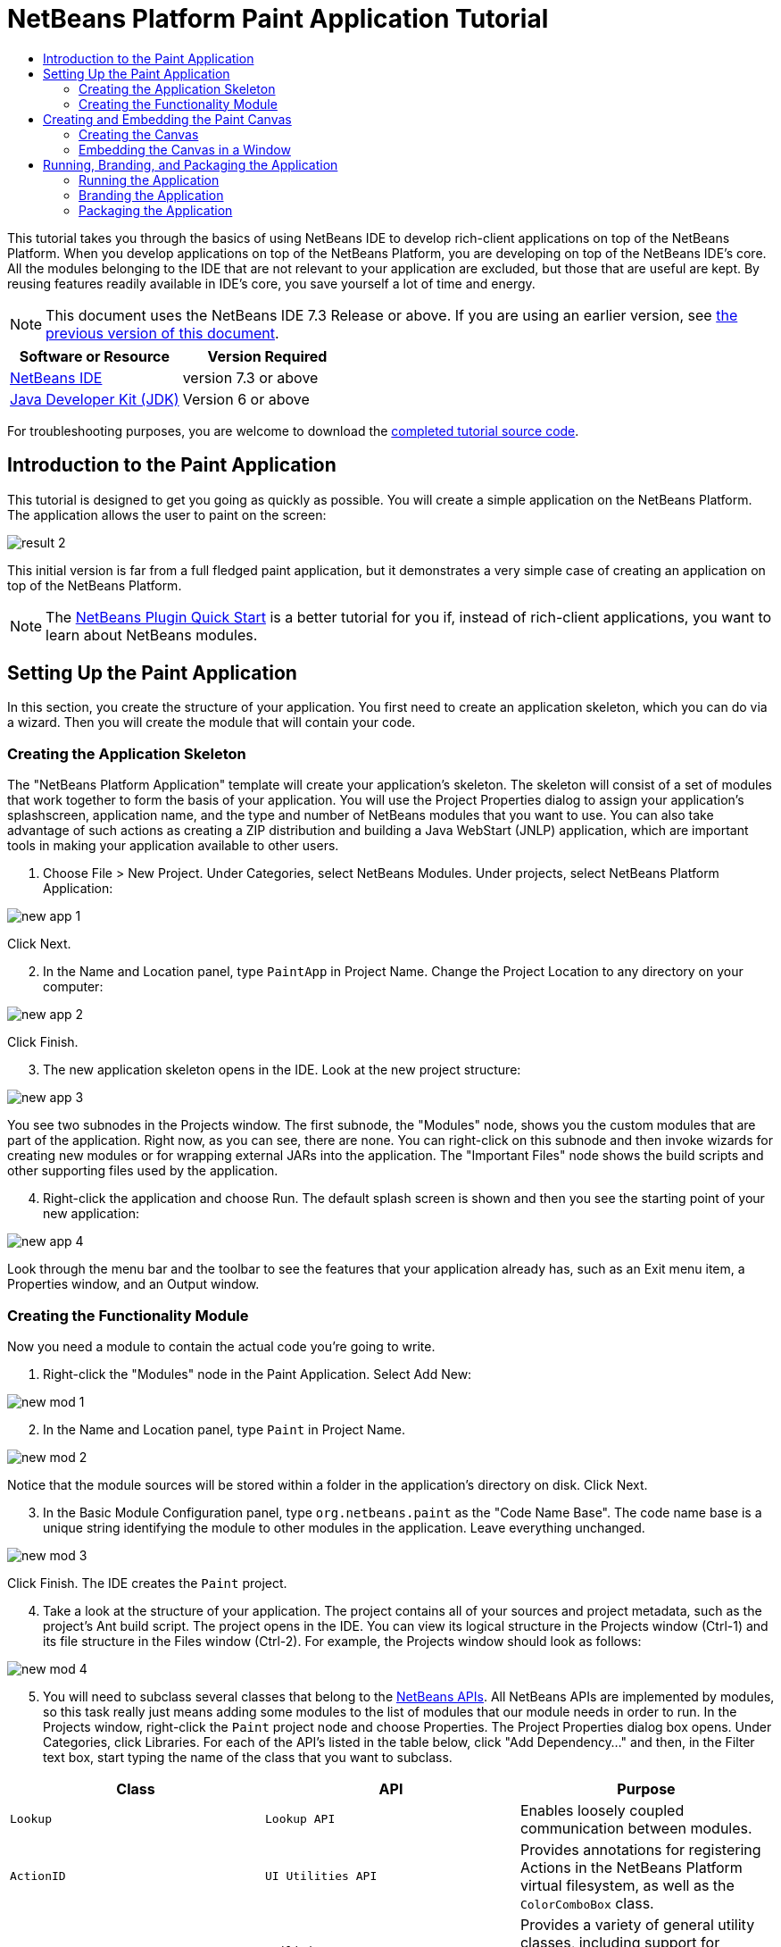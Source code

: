 // 
//     Licensed to the Apache Software Foundation (ASF) under one
//     or more contributor license agreements.  See the NOTICE file
//     distributed with this work for additional information
//     regarding copyright ownership.  The ASF licenses this file
//     to you under the Apache License, Version 2.0 (the
//     "License"); you may not use this file except in compliance
//     with the License.  You may obtain a copy of the License at
// 
//       http://www.apache.org/licenses/LICENSE-2.0
// 
//     Unless required by applicable law or agreed to in writing,
//     software distributed under the License is distributed on an
//     "AS IS" BASIS, WITHOUT WARRANTIES OR CONDITIONS OF ANY
//     KIND, either express or implied.  See the License for the
//     specific language governing permissions and limitations
//     under the License.
//

= NetBeans Platform Paint Application Tutorial
:jbake-type: platform-tutorial
:jbake-tags: tutorials 
:jbake-status: published
:syntax: true
:source-highlighter: pygments
:toc: left
:toc-title:
:icons: font
:experimental:
:description: NetBeans Platform Paint Application Tutorial - Apache NetBeans
:keywords: Apache NetBeans Platform, Platform Tutorials, NetBeans Platform Paint Application Tutorial

This tutorial takes you through the basics of using NetBeans IDE to develop rich-client applications on top of the NetBeans Platform. When you develop applications on top of the NetBeans Platform, you are developing on top of the NetBeans IDE's core. All the modules belonging to the IDE that are not relevant to your application are excluded, but those that are useful are kept. By reusing features readily available in IDE's core, you save yourself a lot of time and energy.

NOTE: This document uses the NetBeans IDE 7.3 Release or above. If you are using an earlier version, see  link:72/nbm-paintapp.html[the previous version of this document].






|===
|Software or Resource |Version Required 

| link:https://netbeans.apache.org/download/index.html[NetBeans IDE] |version 7.3 or above 

| link:https://www.oracle.com/technetwork/java/javase/downloads/index.html[Java Developer Kit (JDK)] |Version 6 or above 
|===

For troubleshooting purposes, you are welcome to download the  link:http://web.archive.org/web/20130131034823/http://java.net:80/projects/nb-api-samples/sources/api-samples/show/versions/7.3/tutorials/PaintApp[completed tutorial source code].


== Introduction to the Paint Application

This tutorial is designed to get you going as quickly as possible. You will create a simple application on the NetBeans Platform. The application allows the user to paint on the screen:


image::images/result-2.png[]

This initial version is far from a full fledged paint application, but it demonstrates a very simple case of creating an application on top of the NetBeans Platform.

NOTE:  The  link:nbm-google.html[NetBeans Plugin Quick Start] is a better tutorial for you if, instead of rich-client applications, you want to learn about NetBeans modules.


== Setting Up the Paint Application

In this section, you create the structure of your application. You first need to create an application skeleton, which you can do via a wizard. Then you will create the module that will contain your code.


=== Creating the Application Skeleton

The "NetBeans Platform Application" template will create your application's skeleton. The skeleton will consist of a set of modules that work together to form the basis of your application. You will use the Project Properties dialog to assign your application's splashscreen, application name, and the type and number of NetBeans modules that you want to use. You can also take advantage of such actions as creating a ZIP distribution and building a Java WebStart (JNLP) application, which are important tools in making your application available to other users.


[start=1]
1. Choose File > New Project. Under Categories, select NetBeans Modules. Under projects, select NetBeans Platform Application:


image::images/new-app-1.png[]

Click Next.


[start=2]
1. In the Name and Location panel, type  ``PaintApp``  in Project Name. Change the Project Location to any directory on your computer:


image::images/new-app-2.png[]

Click Finish.


[start=3]
1. The new application skeleton opens in the IDE. Look at the new project structure:


image::images/new-app-3.png[]

You see two subnodes in the Projects window. The first subnode, the "Modules" node, shows you the custom modules that are part of the application. Right now, as you can see, there are none. You can right-click on this subnode and then invoke wizards for creating new modules or for wrapping external JARs into the application. The "Important Files" node shows the build scripts and other supporting files used by the application.


[start=4]
1. Right-click the application and choose Run. The default splash screen is shown and then you see the starting point of your new application:


image::images/new-app-4.png[]

Look through the menu bar and the toolbar to see the features that your application already has, such as an Exit menu item, a Properties window, and an Output window.


=== Creating the Functionality Module

Now you need a module to contain the actual code you're going to write.


[start=1]
1. Right-click the "Modules" node in the Paint Application. Select Add New:


image::images/new-mod-1.png[]


[start=2]
1. In the Name and Location panel, type  ``Paint``  in Project Name.


image::images/new-mod-2.png[]

Notice that the module sources will be stored within a folder in the application's directory on disk. Click Next.


[start=3]
1. In the Basic Module Configuration panel, type  ``org.netbeans.paint``  as the "Code Name Base". The code name base is a unique string identifying the module to other modules in the application. Leave everything unchanged.


image::images/new-mod-3.png[]

Click Finish. The IDE creates the  ``Paint``  project.


[start=4]
1. Take a look at the structure of your application. The project contains all of your sources and project metadata, such as the project's Ant build script. The project opens in the IDE. You can view its logical structure in the Projects window (Ctrl-1) and its file structure in the Files window (Ctrl-2). For example, the Projects window should look as follows:



image::images/new-mod-4.png[]


[start=5]
1. You will need to subclass several classes that belong to the  link:http://bits.netbeans.org/dev/javadoc/index.html[NetBeans APIs]. All NetBeans APIs are implemented by modules, so this task really just means adding some modules to the list of modules that our module needs in order to run. In the Projects window, right-click the  ``Paint``  project node and choose Properties. The Project Properties dialog box opens. Under Categories, click Libraries. For each of the API's listed in the table below, click "Add Dependency..." and then, in the Filter text box, start typing the name of the class that you want to subclass.

|===
|*Class* |*API* |*Purpose* 

| ``Lookup``  | ``Lookup API``  |Enables loosely coupled communication between modules. 

| ``ActionID``  | ``UI Utilities API``  |Provides annotations for registering Actions in the NetBeans Platform virtual filesystem, as well as the  ``ColorComboBox``  class. 

| ``Messages``  | ``Utilities API``  |Provides a variety of general utility classes, including support for internationalization via the Bundle class and  ``@Messages``  annotation. 

| ``TopComponent``  | ``Window System API``  |Gives you access to the NetBeans window system. 
|===

The first column in the table above lists all the classes that you will subclass in this tutorial. In each case, start typing the class name in the Filter and watch the Module list narrow. Use the table's second column to pick the appropriate API (or, in the case of  ``ColorChooser`` , the library) from the narrowed Module list and then click OK to confirm the choice. Click OK to exit the Project Properties dialog box.

In the Projects window, expand the Paint module's project node and then expand the Libraries node. Notice that all the libraries you have selected are displayed:


image::images/new-dep-1.png[]

Expand the Paint module's Important Files node and double-click the Project Metadata node. Notice that the API's you selected have been declared as module dependencies in the file. When the module is compiled, the declared dependencies are added to the module's manifest file.


== Creating and Embedding the Paint Canvas


=== Creating the Canvas

The next step is to create the actual component on which the user can paint. Here, you use a pure Swing component—so, let's skip the details of its implementation and just provide the final version. The color chooser bean, which you created the library wrapper module for, is used in the source code for this panel—when you run the finished application, you will see it in the toolbar of the panel for editing images.


[start=1]
1. In the Projects window, expand the  ``Paint``  node, then expand the Source Packages node, and then right-click the  ``org.netbeans.paint``  node. Choose New > Java Class.

[start=2]
1. Enter  ``PaintCanvas``  as the Class Name. Ensure that  ``org.netbeans.paint``  is listed as the Package. Click Finish.  ``PaintCanvas.java``  opens in the Source editor.

[start=3]
1. Replace the default content of the file with the content found  link:images/PaintCanvas.java[here]. If you named your package something other than  ``org.netbeans.paint`` , correct the package name in the Source editor.


=== Embedding the Canvas in a Window

Now you'll write the only class in this application that needs to touch the  link:http://bits.netbeans.org/dev/javadoc/index.html[NetBeans APIs]. It is a  `` link:http://bits.netbeans.org/dev/javadoc/org-openide-windows/org/openide/windows/TopComponent.html[TopComponent]``  class. A  ``TopComponent``  class is just a  ``JPanel``  class which the NetBeans windowing system knows how to talk to—so that it can be put inside a tabbed container inside the main window.


[start=1]
1. In the Projects window, expand the  ``Paint``  node, then expand the Source Packages node, and then right-click the  ``org.netbeans.paint``  node. Choose New > Java Class. Enter  ``PaintTopComponent``  as the Class Name. Ensure that  ``org.netbeans.paint``  is listed as the Package. Click Finish.  ``PaintTopComponent.java``  opens in the Source editor.

[start=2]
1. Near the top of the file, change the class declaration to the following:

[source,java]
----

public class PaintTopComponent extends TopComponent implements ActionListener, ChangeListener {
----


[start=3]
1. Press Ctrl-Shift-I to fix imports and click OK. The IDE makes the necessary import package declarations at the top of the file:

[source,java]
----

import java.awt.event.ActionListener;
import javax.swing.event.ChangeListener;
import org.openide.windows.TopComponent;
----

Notice the red line under the class declaration that you just entered. Position the cursor in the line and notice that a light bulb appears in the left margin. Click the light bulb (or press Alt-Enter), as shown below:


image::images/new-dep-2.png[]

Select Implement all abstract methods. The IDE generates two method skeletons— ``actionPerformed()``  and  ``stateChanged()`` . You will fill these out later in this tutorial.


[start=4]
1. Register the  ``PaintTopComponent``  in the window system by adding annotations to the top of the class, as shown here, and then press Ctrl-Shift-I to let the IDE generate the appropriate import statements: link:http://bits.netbeans.org/dev/javadoc/org-openide-windows/org/openide/windows/TopComponent.Description.html[@TopComponent.Description]

[source,java]
----

(
        preferredID = "PaintTopComponent",
        iconBase = "/org/netbeans/paint/new_icon.png", 
        persistenceType = TopComponent.PERSISTENCE_ALWAYS)
link:http://bits.netbeans.org/dev/javadoc/org-openide-windows/org/openide/windows/TopComponent.Registration.html[@TopComponent.Registration](
        mode = "editor", 
        openAtStartup = true)
link:http://bits.netbeans.org/dev/javadoc/org-openide-awt/org/openide/awt/ActionID.html[@ActionID](
        category = "Window", 
        id = "org.netbeans.paint.PaintTopComponent")
link:http://bits.netbeans.org/dev/javadoc/org-openide-awt/org/openide/awt/ActionReferences.html[@ActionReferences]({
link:http://bits.netbeans.org/dev/javadoc/org-openide-awt/org/openide/awt/ActionReference.html[@ActionReference](
        path = "Menu/Window", 
        position = 0),
link:http://bits.netbeans.org/dev/javadoc/org-openide-awt/org/openide/awt/ActionReference.html[@ActionReference](
        path = "Toolbars/File", 
        position = 0)
})
link:http://bits.netbeans.org/dev/javadoc/org-openide-windows/org/openide/windows/TopComponent.OpenActionRegistration.html[@TopComponent.OpenActionRegistration](
        displayName = "#CTL_NewCanvasAction")
link:http://bits.netbeans.org/dev/javadoc/org-openide-util/org/openide/util/NbBundle.Messages.html[@Messages]({
        "CTL_NewCanvasAction=New Canvas",
        "LBL_Clear=Clear",
        "LBL_Foreground=Foreground",
        "LBL_BrushSize=Brush Size",
        "# {0} - image",
        "UnsavedImageNameFormat=Image {0}"})
public class PaintTopComponent extends TopComponent implements ActionListener, ChangeListener {
----

NOTE:  While the module is being compiled, the annotations above will be processed. XML entries will be created in the module's  ``generated-layer.xml``  file, for each of the @TopComponent* and @Action* annotations. The  ``generated-layer.xml``  file will be contributed by the module to the System Filesystem of the application. Read more  link:https://netbeans.apache.org/wiki/devfaqsystemfilesystem[about the System Filesystem here]. For example, the  ``PaintTopComponent``  will be displayed in the main area of the application, defined by the "editor" position, as specified by the  ``@TopComponent.Registration``  annotation above. For each item defined in the  ``@Messages``  annotation, a new key/value string is generated into a  ``Bundle.java``  class.


[start=5]
1. Add these two icons to "org/netbeans/paint":


image::images/new_icon.png[] 
image::images/new_icon24.png[]

The 16x16 pixel icon will be used for the Small Toolbar Icons display, while the 24x24 pixel icon will be used for the Large Toolbar display, as well as in the tab of the window, as defined by  ``@TopComponent.Description``  above.


[start=6]
1. The  ``TopComponent``  class is a wrapper for the  ``Canvas``  you created earlier. All the new import statements and code below is normal Java Swing code. Copy it below and paste it into your  ``PaintTopComponent``  source file:

[source,java]
----

package org.netbeans.paint;

import java.awt.BorderLayout;
import java.awt.Dimension;
import java.awt.FlowLayout;
import java.awt.event.ActionEvent;
import java.awt.event.ActionListener;
import javax.swing.JButton;
import javax.swing.JComponent;
import javax.swing.JLabel;
import javax.swing.JScrollPane;
import javax.swing.JSlider;
import javax.swing.JToolBar;
import javax.swing.event.ChangeEvent;
import javax.swing.event.ChangeListener;
import org.openide.awt.ActionID;
import org.openide.awt.ActionReference;
import org.openide.awt.ActionReferences;
import org.openide.awt.ColorComboBox;
import org.openide.util.NbBundle.Messages;
import org.openide.windows.TopComponent;

@TopComponent.Description(
        preferredID = "PaintTopComponent",
        iconBase = "/org/netbeans/paint/new_icon.png", 
        persistenceType = TopComponent.PERSISTENCE_ALWAYS)
@TopComponent.Registration(
        mode = "editor", 
        openAtStartup = true)
@ActionID(
        category = "Window", 
        id = "org.netbeans.paint.PaintTopComponent")
@ActionReferences({
    @ActionReference(
        path = "Menu/Window", 
        position = 0),
    @ActionReference(
        path = "Toolbars/File", 
        position = 0)
})
@TopComponent.OpenActionRegistration(
        displayName = "#CTL_NewCanvasAction")
@Messages({
    "CTL_NewCanvasAction=New Canvas",
    "LBL_Clear=Clear",
    "LBL_Foreground=Foreground",
    "LBL_BrushSize=Brush Size",
    "# {0} - image",
    "UnsavedImageNameFormat=Image {0}"})
public class PaintTopComponent extends TopComponent implements ActionListener, ChangeListener {

    private PaintCanvas canvas = new PaintCanvas(); //The component the user draws on
    private final JComponent preview = canvas.getBrushSizeView(); //A component in the toolbar that shows the paintbrush size
    private final JSlider brushSizeSlider = new JSlider(1, 24); //A slider to set the brush size
    private final JToolBar toolbar = new JToolBar(); //The toolbar
    private final ColorComboBox color = new ColorComboBox(); //Our color chooser component from the ColorChooser library
    private final JButton clear = new JButton(Bundle.LBL_Clear()); //A button to clear the canvas
    private final JLabel label = new JLabel(Bundle.LBL_Foreground()); //A label for the color chooser
    private final JLabel brushSizeLabel = new JLabel(Bundle.LBL_BrushSize()); //A label for the brush size slider
    private static int ct = 0; //A counter you use to provide names for new images

    public PaintTopComponent() {
        initComponents();
        setDisplayName(Bundle.UnsavedImageNameFormat(ct++));
    }

    private void initComponents() {
        
        setLayout(new BorderLayout());

        //Configure our components, attach listeners:
        color.addActionListener(this);
        clear.addActionListener(this);
        brushSizeSlider.setValue(canvas.getBrushDiameter());
        brushSizeSlider.addChangeListener(this);
        color.setSelectedColor(canvas.getColor());
        color.setMaximumSize(new Dimension(16, 16));

        //Install the toolbar and the painting component:
        add(toolbar, BorderLayout.NORTH);
        add(new JScrollPane(canvas), BorderLayout.CENTER);

        //Configure the toolbar:
        toolbar.setLayout(new FlowLayout(FlowLayout.LEFT, 7, 7));
        toolbar.setFloatable(false);

        //Now populate our toolbar:
        toolbar.add(label);
        toolbar.add(color);
        toolbar.add(brushSizeLabel);
        toolbar.add(brushSizeSlider);
        toolbar.add(preview);
        toolbar.add(clear);
        
    }

    @Override
    public void actionPerformed(ActionEvent e) {
        if (e.getSource() instanceof JButton) {
            canvas.clear();
        } else if (e.getSource() instanceof ColorComboBox) {
            ColorComboBox cc = (ColorComboBox) e.getSource();
            canvas.setColor(cc.getSelectedColor());
        }
    }

    @Override
    public void stateChanged(ChangeEvent e) {
        canvas.setBrushDiameter(brushSizeSlider.getValue());
    }
    
}
----


== Running, Branding, and Packaging the Application

In this section, you try out the application and then package it for distribution to your users.


=== Running the Application


[start=1]
1. Right-click the application and choose Run:


image::images/run-1.png[]


[start=2]
1. The application starts up, a splash screen is displayed, and then your application is shown. Paint something, as shown below:


image::images/result-2.png[]


[start=3]
1. Use the application and try to identify areas where you'd like to provide more functionality.


=== Branding the Application


[start=1]
1. Right-click the application and choose Branding.


[start=2]
1. The Branding Window is shown, use it to change icons, the splash screen, the window features, and the strings displayed in the application:


image::images/brand-1.png[]


=== Packaging the Application


[start=1]
1. Right-click the application and choose Package as:


image::images/dist-1.png[]


[start=2]
1. Choose the distribution mechanism relevant to your business needs and your user requirements.


[start=3]
1. Switch to the Files window (Ctrl-2) to see the result.

That's it! You have completed the Paint Application. You have learned how to set up a NetBeans Platform application and how to create a new window that displays something to the user.

Next, you are recommended to work through the  link:https://netbeans.apache.org/tutorials/nbm-crud.html[NetBeans Platform CRUD Application Tutorial], which will teach you how to create a business-oriented NetBeans Platform application that interacts with a database.

link:http://netbeans.apache.org/community/mailing-lists.html[Send Us Your Feedback]

